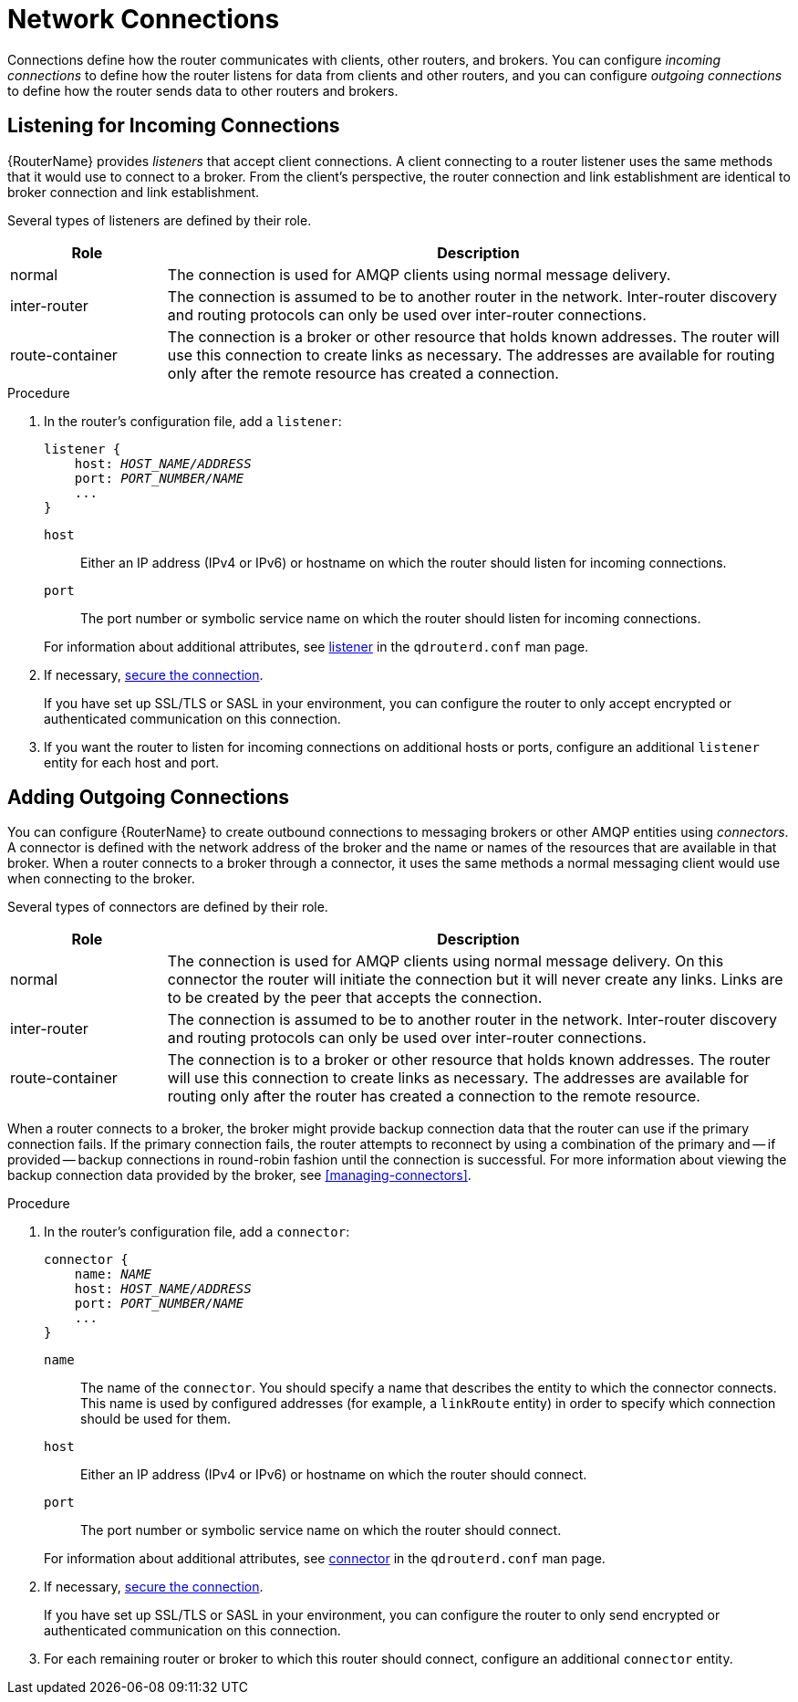 ////
Licensed to the Apache Software Foundation (ASF) under one
or more contributor license agreements.  See the NOTICE file
distributed with this work for additional information
regarding copyright ownership.  The ASF licenses this file
to you under the Apache License, Version 2.0 (the
"License"); you may not use this file except in compliance
with the License.  You may obtain a copy of the License at

  http://www.apache.org/licenses/LICENSE-2.0

Unless required by applicable law or agreed to in writing,
software distributed under the License is distributed on an
"AS IS" BASIS, WITHOUT WARRANTIES OR CONDITIONS OF ANY
KIND, either express or implied.  See the License for the
specific language governing permissions and limitations
under the License
////

[id='router-network-connections']
= Network Connections

Connections define how the router communicates with clients, other routers, and brokers. You can configure _incoming connections_ to define how the router listens for data from clients and other routers, and you can configure _outgoing connections_ to define how the router sends data to other routers and brokers.

[id='adding-incoming-connections']
== Listening for Incoming Connections

{RouterName} provides _listeners_ that accept client connections.
A client connecting to a router listener uses the
same methods that it would use to connect to a broker. From the
client's perspective, the router connection and link establishment are
identical to broker connection and link establishment.

Several types of listeners are defined by their role.

[options="header",cols="20,80"]
|===
| Role | Description
| normal | The connection is used for AMQP clients using normal message delivery.
| inter-router | The connection is assumed to be to another router in the network.  Inter-router discovery and routing protocols can only be used over inter-router connections.
| route-container | The connection is a broker or other resource that holds known addresses. The router will use this connection to create links as necessary. The addresses are available for routing only after the remote resource has created a connection.
|===

.Procedure

. In the router's configuration file, add a `listener`:
+
--
[options="nowrap",subs="+quotes"]
----
listener {
    host: _HOST_NAME/ADDRESS_
    port: _PORT_NUMBER/NAME_
    ...
}
----

`host`:: Either an IP address (IPv4 or IPv6) or hostname on which the router should listen for incoming connections.
`port`:: The port number or symbolic service name on which the router should listen for incoming connections.

For information about additional attributes, see link:{qdrouterdConfManPageUrl}#_listener[listener] in the `qdrouterd.conf` man page.
--

. If necessary, xref:securing-incoming-connections[secure the connection].
+
If you have set up SSL/TLS or SASL in your environment, you can configure the router to only accept encrypted or authenticated communication on this connection.

. If you want the router to listen for incoming connections on additional hosts or ports, configure an additional `listener` entity for each host and port.

[id='adding-outgoing-connections']
== Adding Outgoing Connections

You can configure {RouterName} to create outbound connections to
messaging brokers or other AMQP entities using _connectors_. A
connector is defined with the network address of the broker and the
name or names of the resources that are available in that broker. When
a router connects to a broker through a connector, it uses the same
methods a normal messaging client would use when connecting to the
broker.

Several types of connectors are defined by their role.

[options="header",cols="20,80"]
|===
| Role | Description
| normal | The connection is used for AMQP clients using normal message delivery. On this connector the router will initiate the connection but it will never create any links. Links are to be created by the peer that accepts the connection.
| inter-router | The connection is assumed to be to another router in the network.  Inter-router discovery and routing protocols can only be used over inter-router connections.
| route-container | The connection is to a broker or other resource that holds known addresses. The router will use this connection to create links as necessary. The addresses are available for routing only after the router has created a connection to the remote resource.
|===

// Adding this here for now; in the future it might be better to have separate procedures for creating inter-router and route-container connections.
When a router connects to a broker, the broker might provide backup connection data that the router can use if the primary connection fails. If the primary connection fails, the router attempts to reconnect by using a combination of the primary and -- if provided -- backup connections in round-robin fashion until the connection is successful. For more information about viewing the backup connection data provided by the broker, see xref:managing-connectors[].

.Procedure

. In the router's configuration file, add a `connector`:
+
--
[options="nowrap",subs="+quotes"]
----
connector {
    name: _NAME_
    host: _HOST_NAME/ADDRESS_
    port: _PORT_NUMBER/NAME_
    ...
}
----

`name`:: The name of the `connector`. You should specify a name that describes the entity to which the connector connects. This name is used by configured addresses (for example, a `linkRoute` entity) in order to specify which connection should be used for them.
`host`:: Either an IP address (IPv4 or IPv6) or hostname on which the router should connect.
`port`:: The port number or symbolic service name on which the router should connect.

For information about additional attributes, see link:{qdrouterdConfManPageUrl}#_connector[connector] in the `qdrouterd.conf` man page.
--

. If necessary, xref:securing-outgoing-connections[secure the connection].
+
If you have set up SSL/TLS or SASL in your environment, you can configure the router to only send encrypted or authenticated communication on this connection.

. For each remaining router or broker to which this router should connect, configure an additional `connector` entity.
